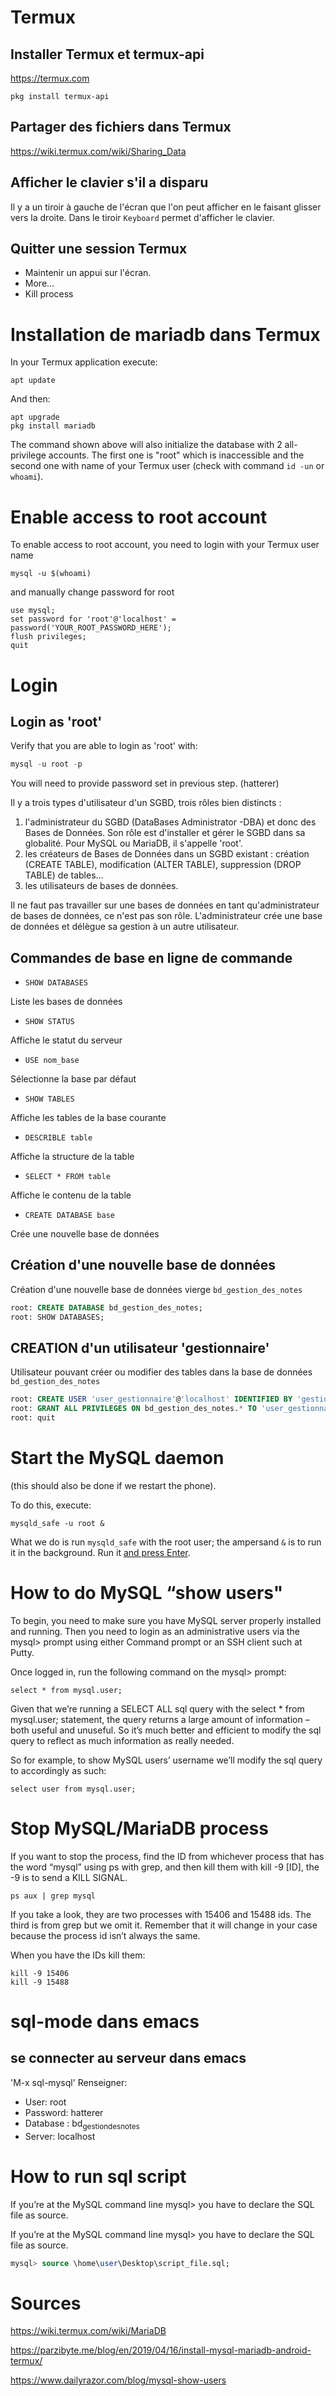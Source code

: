 * Termux
** Installer Termux et termux-api

   https://termux.com

   #+BEGIN_SRC shell
pkg install termux-api
   #+END_SRC
** Partager des fichiers dans Termux
   https://wiki.termux.com/wiki/Sharing_Data


** Afficher le clavier s'il a disparu
   Il y a un tiroir à gauche de l'écran que l'on peut afficher en le faisant glisser vers la droite.
   Dans le tiroir =Keyboard= permet d'afficher le clavier.
** Quitter une session Termux
   - Maintenir un appui sur l'écran.
   - More...
   - Kill process

* Installation de mariadb dans Termux
  In your Termux application execute:

  #+BEGIN_SRC shell
    apt update
  #+END_SRC

  And then:

  #+BEGIN_SRC shell
    apt upgrade
    pkg install mariadb
  #+END_SRC

  
  The command shown above will also initialize the database with 2 all-privilege accounts.
  The first one is "root" which is inaccessible and the second one with name of your Termux user (check with command =id -un= or =whoami=).


* Enable access to root account
  To enable access to root account, you need to login with your Termux user name


  #+BEGIN_SRC shell
    mysql -u $(whoami)
  #+END_SRC

  and manually change password for root

  #+BEGIN_SRC shell
    use mysql;
    set password for 'root'@'localhost' = password('YOUR_ROOT_PASSWORD_HERE');
    flush privileges;
    quit
  #+END_SRC


* Login
** Login as 'root'

  Verify that you are able to login as 'root' with:
  #+BEGIN_SRC sql
    mysql -u root -p
  #+END_SRC


  You will need to provide password set in previous step. (hatterer)

  Il y a trois types d'utilisateur d'un SGBD, trois rôles bien distincts :
  1. l'administrateur du SGBD (DataBases Administrator -DBA) et donc des Bases de Données. Son rôle est d'installer et gérer le SGBD dans sa globalité. Pour MySQL ou MariaDB, il s'appelle 'root'.
  2. les créateurs de Bases de Données dans un SGBD existant : création (CREATE TABLE), modification (ALTER TABLE), suppression (DROP TABLE) de tables...
  3. les utilisateurs de bases de données.

  Il ne faut pas travailler sur une bases de données en tant qu'administrateur de bases de données, ce n'est pas son rôle.
  L'administrateur crée une base de données et délègue sa gestion à un autre utilisateur.
  
** Commandes de base en ligne de commande
   - =SHOW DATABASES=
   Liste les bases de données
   - =SHOW STATUS=
   Affiche le statut du serveur
   - =USE nom_base=
   Sélectionne la base par défaut
   - =SHOW TABLES=
   Affiche les tables de la base courante
   - =DESCRIBLE table=
   Affiche la structure de la table
   - =SELECT * FROM table=
   Affiche le contenu de la table
   - =CREATE DATABASE base=
   Crée une nouvelle base de données

** Création d'une nouvelle base de données 
   Création d'une nouvelle base de données vierge =bd_gestion_des_notes=
   #+BEGIN_SRC sql
     root: CREATE DATABASE bd_gestion_des_notes;
     root: SHOW DATABASES;
   #+END_SRC

** CREATION d'un utilisateur 'gestionnaire'
   Utilisateur pouvant créer ou modifier des tables dans la base de données =bd_gestion_des_notes=
   #+BEGIN_SRC sql
     root: CREATE USER 'user_gestionnaire'@'localhost' IDENTIFIED BY 'gestionnaire';
     root: GRANT ALL PRIVILEGES ON bd_gestion_des_notes.* TO 'user_gestionnaire'@'localhost';
     root: quit
   #+END_SRC		

* Start the MySQL daemon 
  (this should also be done if we restart the phone).

  To do this, execute:

  #+BEGIN_SRC shell
    mysqld_safe -u root &
  #+END_SRC

  What we do is run =mysqld_safe= with the root user; the ampersand =&= is to run it in the background.
  Run it _and press Enter_. 

* How to do MySQL “show users"


  To begin, you need to make sure you have MySQL server properly installed and running. Then you need to login as an administrative users via the mysql> prompt using either Command prompt or an SSH client such at Putty.

  Once logged in, run the following command on the mysql> prompt:

  #+BEGIN_SRC shell
    select * from mysql.user;
  #+END_SRC


  Given that we’re running a SELECT ALL sql query with the select * from mysql.user; statement, the query returns a large amount of information – both useful and unuseful. So it’s much better and efficient to modify the sql query to reflect as much information as really needed.

  So for example, to show MySQL users’ username we’ll modify the sql query to accordingly as such:

  #+BEGIN_SRC shell
    select user from mysql.user;
  #+END_SRC


* Stop MySQL/MariaDB process
  If you want to stop the process, find the ID from whichever process that has the word “mysql” using ps with grep, and then kill them with kill -9 [ID], the -9 is to send a KILL SIGNAL.

  #+BEGIN_SRC shell
    ps aux | grep mysql
  #+END_SRC

  If you take a  look, they are two processes with 15406 and 15488 ids. The third is from grep but we omit it. Remember that it will change in your case because the process id isn’t always the same.

  When you have the IDs kill them:
  #+BEGIN_SRC shell
    kill -9 15406
    kill -9 15488
  #+END_SRC

* sql-mode dans emacs
** se connecter au serveur dans emacs
   'M-x sql-mysql'
   Renseigner:
   - User: root
   - Password: hatterer
   - Database : bd_gestion_des_notes
   - Server: localhost

* How to run sql script
  If you’re at the MySQL command line mysql> you have to declare the SQL file as source.

  If you’re at the MySQL command line mysql> you have to declare the SQL file as source.


  #+BEGIN_SRC sql
    mysql> source \home\user\Desktop\script_file.sql;
  #+END_SRC


* Sources

  https://wiki.termux.com/wiki/MariaDB

  https://parzibyte.me/blog/en/2019/04/16/install-mysql-mariadb-android-termux/

  https://www.dailyrazor.com/blog/mysql-show-users



